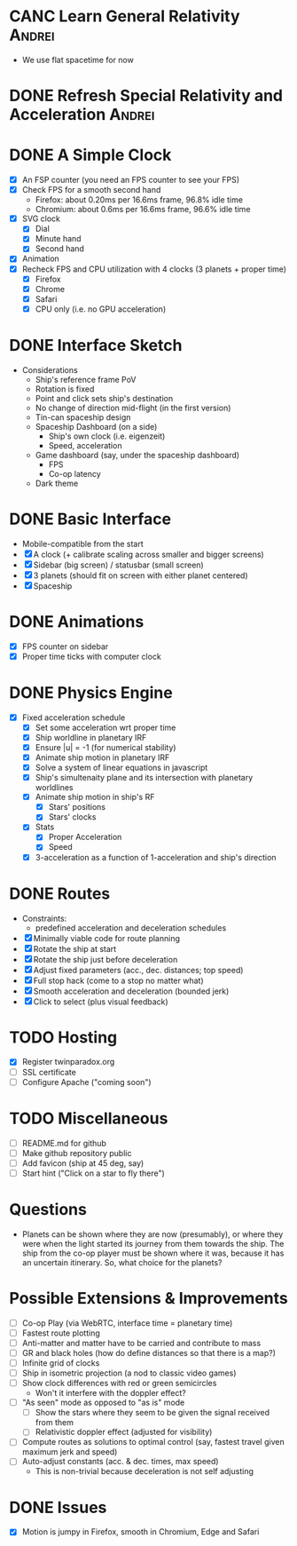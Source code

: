 * CANC Learn General Relativity                                      :Andrei:
  - We use flat spacetime for now
* DONE Refresh Special Relativity and Acceleration                   :Andrei:
* DONE A Simple Clock
  - [X] An FSP counter (you need an FPS counter to see your FPS)
  - [X] Check FPS for a smooth second hand
    - Firefox: about 0.20ms per 16.6ms frame, 96.8% idle time
    - Chromium: about 0.6ms per 16.6ms frame, 96.6% idle time
  - [X] SVG clock
    - [X] Dial
    - [X] Minute hand
    - [X] Second hand
  - [X] Animation
  - [X] Recheck FPS and CPU utilization with 4 clocks (3 planets + proper time)
    - [X] Firefox
    - [X] Chrome
    - [X] Safari
    - [X] CPU only (i.e. no GPU acceleration)
* DONE Interface Sketch
  - Considerations
    - Ship's reference frame PoV
    - Rotation is fixed
    - Point and click sets ship's destination
    - No change of direction mid-flight (in the first version)
    - Tin-can spaceship design
    - Spaceship Dashboard (on a side)
      - Ship's own clock (i.e. eigenzeit)
      - Speed, acceleration
    - Game dashboard (say, under the spaceship dashboard)
      - FPS
      - Co-op latency
    - Dark theme
* DONE Basic Interface
  - Mobile-compatible from the start
  - [X] A clock (+ calibrate scaling across smaller and bigger screens)
  - [X] Sidebar (big screen) / statusbar (small screen)
  - [X] 3 planets (should fit on screen with either planet centered)
  - [X] Spaceship
* DONE Animations
  - [X] FPS counter on sidebar
  - [X] Proper time ticks with computer clock
* DONE Physics Engine
  - [X] Fixed acceleration schedule
    - [X] Set some acceleration wrt proper time
    - [X] Ship worldline in planetary IRF
    - [X] Ensure |u| = -1 (for numerical stability)
    - [X] Animate ship motion in planetary IRF
    - [X] Solve a system of linear equations in javascript
    - [X] Ship's simultenaity plane and its intersection with planetary worldlines
    - [X] Animate ship motion in ship's RF
      - [X] Stars' positions
      - [X] Stars' clocks
    - [X] Stats
      - [X] Proper Acceleration
      - [X] Speed
    - [X] 3-acceleration as a function of 1-acceleration and ship's direction
* DONE Routes
  - Constraints:
    - predefined acceleration and deceleration schedules
  - [X] Minimally viable code for route planning
  - [X] Rotate the ship at start
  - [X] Rotate the ship just before deceleration
  - [X] Adjust fixed parameters (acc., dec. distances; top speed)
  - [X] Full stop hack (come to a stop no matter what)
  - [X] Smooth acceleration and deceleration (bounded jerk)
  - [X] Click to select (plus visual feedback)
* TODO Hosting
  - [X] Register twinparadox.org
  - [ ] SSL certificate
  - [ ] Configure Apache ("coming soon")
* TODO Miscellaneous
  - [ ] README.md for github
  - [ ] Make github repository public
  - [ ] Add favicon (ship at 45 deg, say)
  - [ ] Start hint ("Click on a star to fly there")
* Questions
  - Planets can be shown where they are now (presumably), or where
    they were when the light started its journey from them towards the
    ship. The ship from the co-op player must be shown where it was,
    because it has an uncertain itinerary. So, what choice for the
    planets?
* Possible Extensions & Improvements
  - [ ] Co-op Play (via WebRTC, interface time = planetary time)
  - [ ] Fastest route plotting
  - [ ] Anti-matter and matter have to be carried and contribute to mass
  - [ ] GR and black holes (how do define distances so that there is a map?)
  - [ ] Infinite grid of clocks
  - [ ] Ship in isometric projection (a nod to classic video games)
  - [ ] Show clock differences with red or green semicircles
    - Won't it interfere with the doppler effect?
  - [ ] "As seen" mode as opposed to "as is" mode
    - [ ] Show the stars where they seem to be given the signal received from them
    - [ ] Relativistic doppler effect (adjusted for visibility)
  - [ ] Compute routes as solutions to optimal control (say, fastest travel given maximum jerk and speed)
  - [ ] Auto-adjust constants (acc. & dec. times, max speed)
    - This is non-trivial because deceleration is not self adjusting
* DONE Issues
  - [X] Motion is jumpy in Firefox, smooth in Chromium, Edge and Safari
